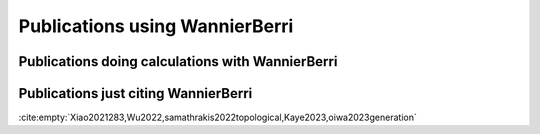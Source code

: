 .. _sec-citations:

***********************************
Publications using WannierBerri
***********************************

Publications doing calculations with WannierBerri
---------------------------------------------------

.. bibliography:: using-wb.bib using-wb-tmp.bib
   :all:   

Publications just citing WannierBerri
---------------------------------------

:cite:empty:`Xiao2021283,Wu2022,samathrakis2022topological,Kaye2023,oiwa2023generation`

.. bibliography:: citing-wb.bib
   :labelprefix: '



